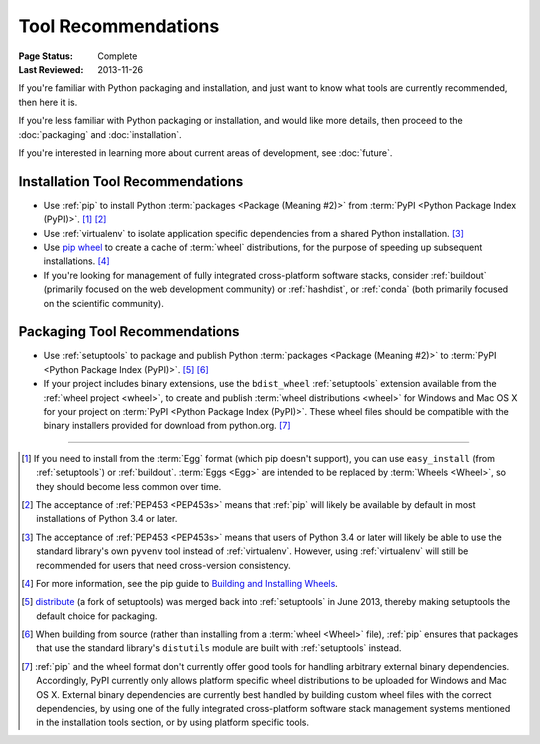 
.. _`Tool Recommendations`:

====================
Tool Recommendations
====================

:Page Status: Complete
:Last Reviewed: 2013-11-26

If you're familiar with Python packaging and installation, and just want to know
what tools are currently recommended, then here it is.

If you're less familiar with Python packaging or installation, and would like
more details, then proceed to the  :doc:`packaging` and :doc:`installation`.

If you're interested in learning more about current areas of development,
see :doc:`future`.


Installation Tool Recommendations
=================================

* Use :ref:`pip` to install Python :term:`packages <Package (Meaning #2)>`
  from :term:`PyPI <Python Package Index (PyPI)>`. [1]_ [2]_

* Use :ref:`virtualenv` to isolate application specific dependencies from a
  shared Python installation. [3]_

* Use `pip wheel
  <http://www.pip-installer.org/en/latest/usage.html#pip-wheel>`_ to create a
  cache of :term:`wheel` distributions, for the purpose of speeding up
  subsequent installations. [4]_

* If you're looking for management of fully integrated cross-platform software
  stacks, consider :ref:`buildout` (primarily focused on the web development
  community) or :ref:`hashdist`, or :ref:`conda` (both primarily focused on
  the scientific community).


Packaging Tool Recommendations
==============================

* Use :ref:`setuptools` to package and publish Python :term:`packages <Package
  (Meaning #2)>` to :term:`PyPI <Python Package Index (PyPI)>`. [5]_ [6]_

* If your project includes binary extensions, use the ``bdist_wheel``
  :ref:`setuptools` extension available from the :ref:`wheel project
  <wheel>`, to create and publish :term:`wheel distributions <wheel>` for
  Windows and Mac OS X for your project on :term:`PyPI <Python Package Index
  (PyPI)>`. These wheel files should be compatible with the binary
  installers provided for download from python.org. [7]_

----

.. [1] If you need to install from the :term:`Egg` format (which pip doesn't
       support), you can use ``easy_install`` (from :ref:`setuptools`) or
       :ref:`buildout`.  :term:`Eggs <Egg>` are intended to be replaced by
       :term:`Wheels <Wheel>`, so they should become less common over time.

.. [2] The acceptance of :ref:`PEP453 <PEP453s>` means that :ref:`pip` will likely be
       available by default in most installations of Python 3.4 or later.

.. [3] The acceptance of :ref:`PEP453 <PEP453s>` means that users of Python 3.4 or later
       will likely be able to use the standard library's own ``pyvenv`` tool
       instead of :ref:`virtualenv`. However, using :ref:`virtualenv` will
       still be recommended for users that need cross-version consistency.

.. [4] For more information, see the pip guide to `Building and Installing
       Wheels
       <http://www.pip-installer.org/en/latest/cookbook.html#building-and-installing-wheels>`_.

.. [5] `distribute`_ (a fork of setuptools) was merged back into
       :ref:`setuptools` in June 2013, thereby making setuptools the default
       choice for packaging.

.. [6] When building from source (rather than installing from a :term:`wheel
       <Wheel>` file), :ref:`pip` ensures that packages that use the standard
       library's ``distutils`` module are built with :ref:`setuptools`
       instead.

.. [7] :ref:`pip` and the wheel format don't currently offer good tools for
       handling arbitrary external binary dependencies. Accordingly, PyPI
       currently only allows platform specific wheel distributions to be
       uploaded for Windows and Mac OS X. External binary dependencies are
       currently best handled by building custom wheel files with the correct
       dependencies, by using one of the fully integrated cross-platform
       software stack management systems mentioned in the installation tools
       section, or by using platform specific tools.

.. _distribute: https://pypi.python.org/pypi/distribute
